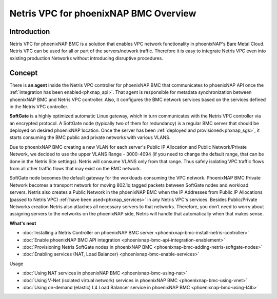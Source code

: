 ######################################
Netris VPC for phoenixNAP BMC Overview
######################################

Introduction
-------------

Netris VPC for phoenixNAP BMC is a solution that enables VPC network functionality in phoenixNAP's Bare Metal Cloud. Netris VPC can be used for all or part of the servers/network traffic. Therefore it is easy to integrate Netris VPC even into existing production Networks without introducing disruptive procedures.


Concept
--------

There is **an agent** inside the Netris VPC controller for phoenixNAP BMC that communicates to phoenixNAP API once the :ref:`integration has been enabled<phxnap_api>`. That agent is responsible for metadata synchronization between phoenixNAP BMC and Netris VPC controller. Also, it configures the BMC network services based on the services defined in the Netris VPC controller. 

**SoftGate** is a highly optimized automatic Linux gateway, which in turn communicates with the Netris VPC controller via an encrypted protocol. A SoftGate node (typically two of them for redundancy) is a regular BMC server that should be deployed on desired phoenixNAP location. Once the server has been :ref:`deployed and provisioned<phxnap_sgs>`, it starts consuming the BMC public and private networks with various VLANS. 

.. image:: images/phoenixnap-concept-solution-traffic-flows.png
  :align: center

Due to phoenixNAP BMC creating a new VLAN for each server's Public IP Allocation and Public Network/Private Network, we decided to use the upper VLANS Range - 3000-4094 (if you need to change the default range, that can be done in the Netris Site settings). Netris will consume VLANS only from that range. Thus safely isolating VPC traffic flows from all other traffic flows that may exist on the BMC network. 

SoftGate node becomes the default gateway for the workloads consuming the VPC network. PhoenixNAP BMC Private Network becomes a transport network for moving 802.1q tagged packets between SoftGate nodes and workload servers. Netris also creates a Public Network in the phoenixNAP BMC when the IP Addresses from Public IP Allocations (passed to Netris VPC) :ref:`have been used<phxnap_services>` in any Netris VPC's services. Besides Public/Private Networks creation Netris also attaches all necessary servers to that networks. Therefore, you don’t need to worry about assigning servers to the networks on the phoenixNAP side, Netris will handle that automatically when that makes sense.

.. image:: images/phoenixnap-concept-public-network.png
  :align: center



**What's next**

* :doc:`Installing a Netris Controller on phoenixNAP BMC server <phoenixnap-bmc-install-netris-controller>` 
* :doc:`Enable phoenixNAP BMC API integration <phoenixnap-bmc-api-integration-enablement>` 
* :doc:`Provisioning Netris SoftGate nodes in phoenixNAP BMC <phoenixnap-bmc-adding-netris-softgate-nodes>` 
* :doc:`Enabling services (NAT, Load Balancer) <phoenixnap-bmc-enable-services>` 


Usage

* :doc:`Using NAT services in phoenixNAP BMC <phoenixnap-bmc-using-nat>` 
* :doc:`Using V-Net (isolated virtual network) services in phoenixNAP BMC <phoenixnap-bmc-using-vnet>` 
* :doc:`Using on-demand (elastic) L4 Load Balancer service in phoenixNAP BMC <phoenixnap-bmc-using-l4lb>` 
